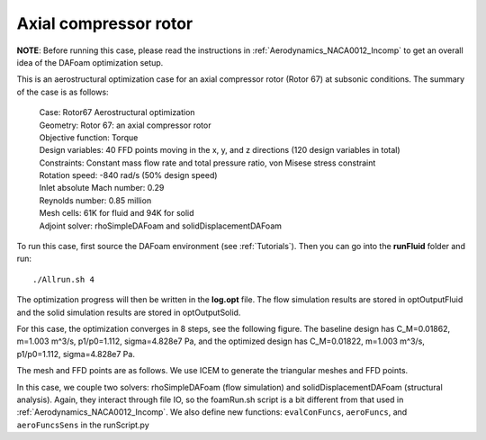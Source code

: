 .. _Aerostructural_Rotor67:

Axial compressor rotor
----------------------

**NOTE**: Before running this case, please read the instructions in :ref:`Aerodynamics_NACA0012_Incomp` to get an overall idea of the DAFoam optimization setup.

This is an aerostructural optimization case for an axial compressor rotor (Rotor 67) at subsonic conditions. The summary of the case is as follows:

    | Case: Rotor67 Aerostructural optimization 
    | Geometry: Rotor 67: an axial compressor rotor   
    | Objective function: Torque
    | Design variables: 40 FFD points moving in the x, y, and z directions (120 design variables in total)
    | Constraints: Constant mass flow rate and total pressure ratio, von Misese stress constraint
    | Rotation speed: -840 rad/s (50% design speed)
    | Inlet absolute Mach number: 0.29
    | Reynolds number: 0.85 million
    | Mesh cells: 61K for fluid and 94K for solid
    | Adjoint solver: rhoSimpleDAFoam and solidDisplacementDAFoam

To run this case, first source the DAFoam environment (see :ref:`Tutorials`). Then you can go into the **runFluid** folder and run::

  ./Allrun.sh 4

The optimization progress will then be written in the **log.opt** file. 
The flow simulation results are stored in optOutputFluid and the solid simulation results are stored in optOutputSolid.

For this case, the optimization converges in 8 steps, see the following figure. 
The baseline design has C_M=0.01862, m=1.003 m^3/s, p1/p0=1.112, sigma=4.828e7 Pa, and the optimized design has C_M=0.01822, m=1.003 m^3/s, p1/p0=1.112, sigma=4.828e7 Pa.

.. image:: images/Rotor67_AS_Opt.jpg

The mesh and FFD points are as follows.
We use ICEM to generate the triangular meshes and FFD points.

.. image:: images/Rotor67_AS_Mesh.jpg

In this case, we couple two solvers: rhoSimpleDAFoam (flow simulation) and solidDisplacementDAFoam (structural analysis).
Again, they interact through file IO, so the foamRun.sh script is a bit different from that used in :ref:`Aerodynamics_NACA0012_Incomp`.
We also define new functions: ``evalConFuncs``, ``aeroFuncs``, and ``aeroFuncsSens`` in the runScript.py


